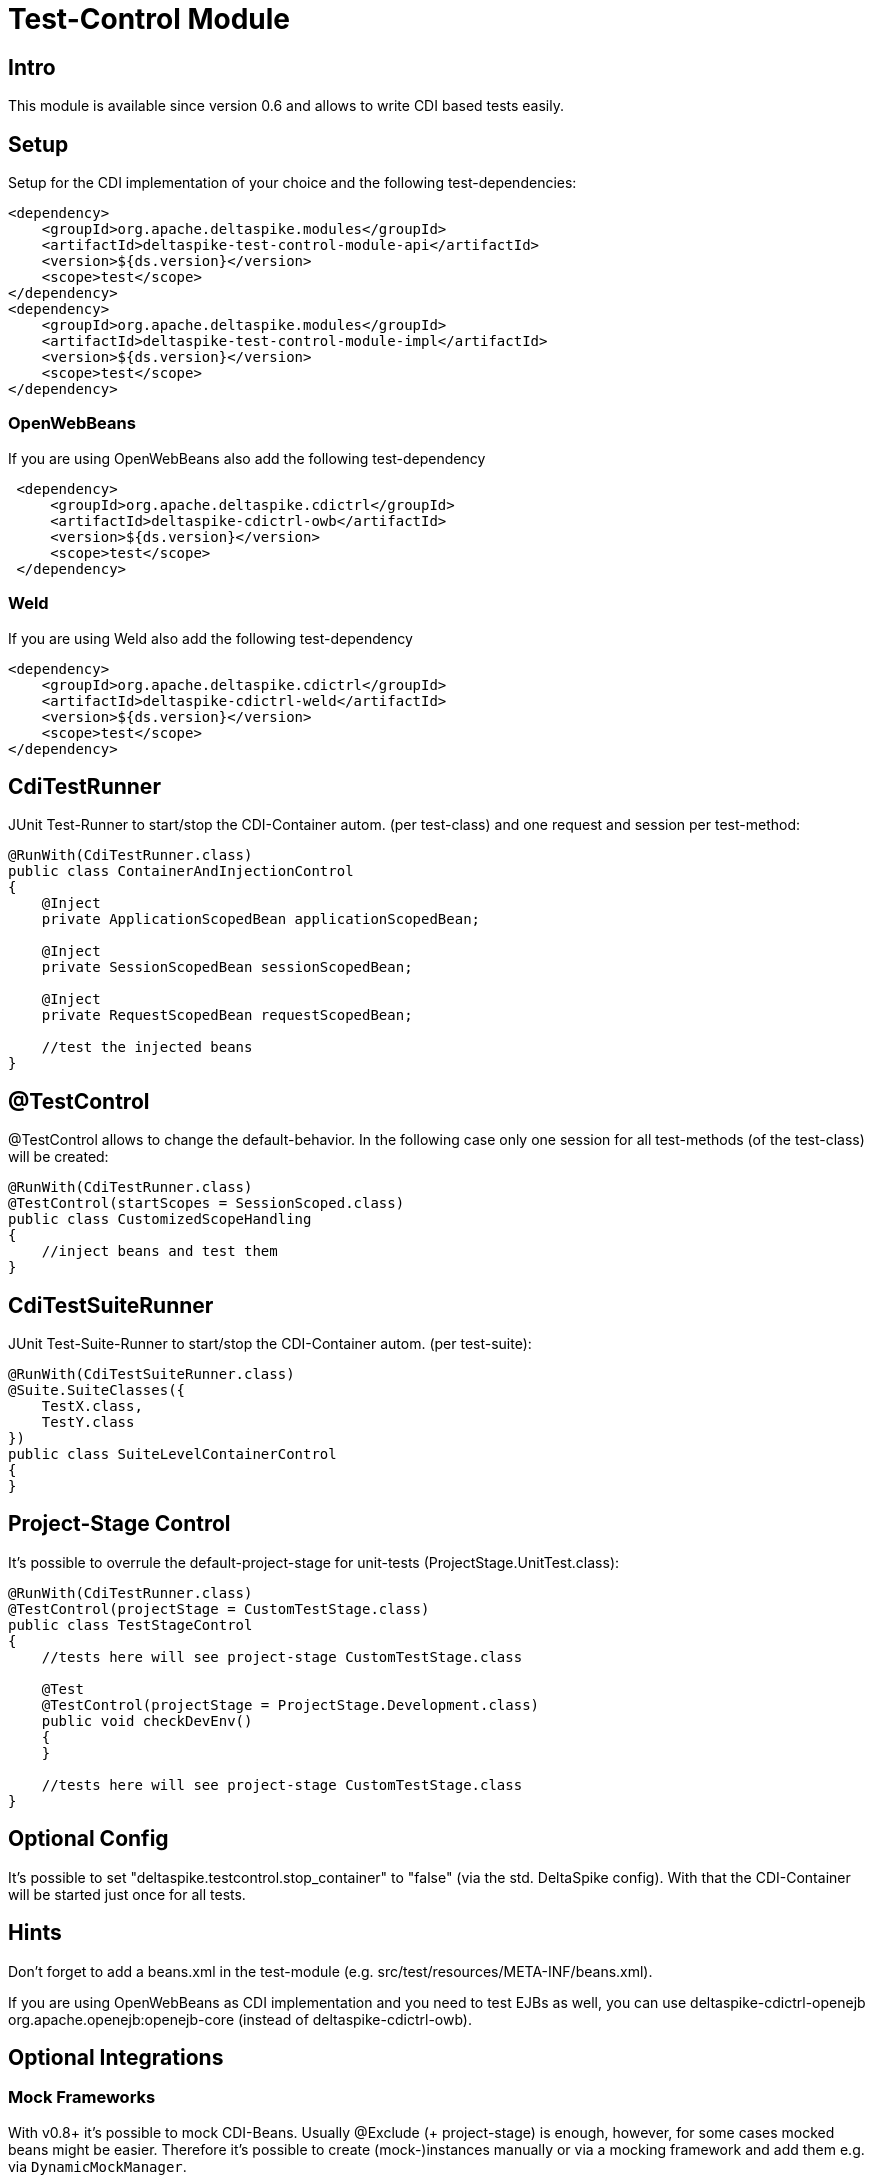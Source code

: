 = Test-Control Module

:Notice: Licensed to the Apache Software Foundation (ASF) under one or more contributor license agreements. See the NOTICE file distributed with this work for additional information regarding copyright ownership. The ASF licenses this file to you under the Apache License, Version 2.0 (the "License"); you may not use this file except in compliance with the License. You may obtain a copy of the License at. http://www.apache.org/licenses/LICENSE-2.0 . Unless required by applicable law or agreed to in writing, software distributed under the License is distributed on an "AS IS" BASIS, WITHOUT WARRANTIES OR  CONDITIONS OF ANY KIND, either express or implied. See the License for the specific language governing permissions and limitations under the License.

[TOC]

== Intro

This module is available since version 0.6 and allows to write CDI based
tests easily.


== Setup

Setup for the CDI implementation of your choice and the following
test-dependencies:

[source,xml]
----------------------------------------------------------------
<dependency>
    <groupId>org.apache.deltaspike.modules</groupId>
    <artifactId>deltaspike-test-control-module-api</artifactId>
    <version>${ds.version}</version>
    <scope>test</scope>
</dependency>
<dependency>
    <groupId>org.apache.deltaspike.modules</groupId>
    <artifactId>deltaspike-test-control-module-impl</artifactId>
    <version>${ds.version}</version>
    <scope>test</scope>
</dependency>
----------------------------------------------------------------


=== OpenWebBeans

If you are using OpenWebBeans also add the following test-dependency

[source,xml]
-----------------------------------------------------
 <dependency>
     <groupId>org.apache.deltaspike.cdictrl</groupId>
     <artifactId>deltaspike-cdictrl-owb</artifactId>
     <version>${ds.version}</version>
     <scope>test</scope>
 </dependency>
-----------------------------------------------------


=== Weld

If you are using Weld also add the following test-dependency

[source,xml]
----------------------------------------------------
<dependency>
    <groupId>org.apache.deltaspike.cdictrl</groupId>
    <artifactId>deltaspike-cdictrl-weld</artifactId>
    <version>${ds.version}</version>
    <scope>test</scope>
</dependency>
----------------------------------------------------


== CdiTestRunner

JUnit Test-Runner to start/stop the CDI-Container autom. (per
test-class) and one request and session per test-method:

[source,java]
--------------------------------------------------------
@RunWith(CdiTestRunner.class)
public class ContainerAndInjectionControl
{
    @Inject
    private ApplicationScopedBean applicationScopedBean;

    @Inject
    private SessionScopedBean sessionScopedBean;

    @Inject
    private RequestScopedBean requestScopedBean;

    //test the injected beans
}
--------------------------------------------------------

== @TestControl

@TestControl allows to change the default-behavior. In the following
case only one session for all test-methods (of the test-class) will be
created:

[source,java]
-----------------------------------------------
@RunWith(CdiTestRunner.class)
@TestControl(startScopes = SessionScoped.class)
public class CustomizedScopeHandling
{
    //inject beans and test them
}
-----------------------------------------------

== CdiTestSuiteRunner

JUnit Test-Suite-Runner to start/stop the CDI-Container autom. (per
test-suite):

[source,java]
---------------------------------------
@RunWith(CdiTestSuiteRunner.class)
@Suite.SuiteClasses({
    TestX.class,
    TestY.class
})
public class SuiteLevelContainerControl
{
}
---------------------------------------

== Project-Stage Control

It's possible to overrule the default-project-stage for unit-tests
(ProjectStage.UnitTest.class):

[source,java]
---------------------------------------------------------------
@RunWith(CdiTestRunner.class)
@TestControl(projectStage = CustomTestStage.class)
public class TestStageControl
{
    //tests here will see project-stage CustomTestStage.class

    @Test
    @TestControl(projectStage = ProjectStage.Development.class)
    public void checkDevEnv()
    {
    }

    //tests here will see project-stage CustomTestStage.class
}
---------------------------------------------------------------


== Optional Config

It's possible to set "deltaspike.testcontrol.stop_container" to "false"
(via the std. DeltaSpike config). With that the CDI-Container will be
started just once for all tests.


== Hints

Don't forget to add a beans.xml in the test-module (e.g.
src/test/resources/META-INF/beans.xml).

If you are using OpenWebBeans as CDI implementation and you need to test
EJBs as well, you can use deltaspike-cdictrl-openejb +
org.apache.openejb:openejb-core (instead of deltaspike-cdictrl-owb).


== Optional Integrations


=== Mock Frameworks

With v0.8+ it's possible to mock CDI-Beans. Usually @Exclude (+
project-stage) is enough, however, for some cases mocked beans might be
easier. Therefore it's possible to create (mock-)instances manually or
via a mocking framework and add them e.g. via `DynamicMockManager`.

If you need dependency-injection in the mocked instances, you can use
`BeanProvider.injectFields(myMockedBean);`.

[source,java]
-------------------------------------------------------------
@RunWith(CdiTestRunner.class)
public class MockedRequestScopedBeanTest
{
    @Inject
    private RequestScopedBean requestScopedBean;

    @Inject
    private DynamicMockManager mockManager;

    @Test
    public void manualMock()
    {
        mockManager.addMock(new RequestScopedBean() {
            @Override
            public int getCount()
            {
                return 7;
            }
        });

        Assert.assertEquals(7, requestScopedBean.getCount());
        requestScopedBean.increaseCount();
        Assert.assertEquals(7, requestScopedBean.getCount());
    }
}

@RequestScoped
public class RequestScopedBean
{
    private int count = 0;

    public int getCount()
    {
        return count;
    }

    public void increaseCount()
    {
        this.count++;
    }
}
-------------------------------------------------------------

Using a mocking framework makes no difference for adding the mock. E.g.
via Mockito:

[source,java]
----------------------------------------------------------------------------------
@RunWith(CdiTestRunner.class)
public class MockitoMockedRequestScopedBeanTest
{
    @Inject
    private RequestScopedBean requestScopedBean;

    @Inject
    private DynamicMockManager mockManager;

    @Test
    public void mockitoMockAsCdiBean()
    {
        RequestScopedBean mockedRequestScopedBean = mock(RequestScopedBean.class);
        when(mockedRequestScopedBean.getCount()).thenReturn(7);
        mockManager.addMock(mockedRequestScopedBean);

        Assert.assertEquals(7, requestScopedBean.getCount());
        requestScopedBean.increaseCount();
        Assert.assertEquals(7, requestScopedBean.getCount());
    }
}
----------------------------------------------------------------------------------

Since CDI implementations like OpenWebBeans use a lot of optimizations,
it's required to handle mocks for application-scoped beans differently -
e.g.:

[source,java]
--------------------------------------------------------------------------------------------------------------------------
@RunWith(CdiTestRunner.class)
public class MockedApplicationScopedBeanTest
{
    @Inject
    private ApplicationScopedBean applicationScopedBean;

    @BeforeClass
    public static void init()
    {
        ApplicationMockManager applicationMockManager = BeanProvider.getContextualReference(ApplicationMockManager.class);
        applicationMockManager.addMock(new MockedApplicationScopedBean());
    }

    @Test
    public void manualMock()
    {
        Assert.assertEquals(14, applicationScopedBean.getCount());
        applicationScopedBean.increaseCount();
        Assert.assertEquals(14, applicationScopedBean.getCount());
    }
}

@ApplicationScoped
public class ApplicationScopedBean
{
    private int count = 0;

    public int getCount()
    {
        return count;
    }

    public void increaseCount()
    {
        this.count++;
    }
}

@Typed() //exclude it for the cdi type-check
public class MockedApplicationScopedBean extends ApplicationScopedBean
{
    @Override
    public int getCount()
    {
        return 14;
    }
}
--------------------------------------------------------------------------------------------------------------------------

However, `ApplicationMockManager` can be used for adding all mocks, if
they should be active for the lifetime of the CDI-container.

It's also possible to mock qualified beans. Just add the
literal-instance(s) as additional parameter(s) - e.g.:

[source,java]
-------------------------------------------------------------
@RunWith(CdiTestRunner.class)
public class MockedQualifiedBeanTest
{
    @Inject
    @MyQualifier
    private QualifiedBean qualifiedBean;

    @Inject
    private DynamicMockManager mockManager;

    @Test
    public void manualMockWithQualifier()
    {
        mockManager.addMock(new QualifiedBean() {
            @Override
            public int getCount()
            {
                return 21;
            }
        }, AnnotationInstanceProvider.of(MyQualifier.class));

        Assert.assertEquals(21, qualifiedBean.getCount());
        qualifiedBean.increaseCount();
        Assert.assertEquals(21, qualifiedBean.getCount());
    }
}
-------------------------------------------------------------

In some cases it's needed to use `@javax.enterprise.inject.Typed`.
Mocking such typed beans can result in an
`AmbiguousResolutionException`. Therefore it's needed to exclude the
mocked implementation via `@Exclude` or `@Typed()` (or a parametrized
constructor) and specify the target-type via `@TypedMock`.

=== JSF (via MyFaces-Test)

add on of

* org.apache.deltaspike.testcontrol.impl.jsf.MockedJsf2TestContainer
* org.apache.deltaspike.testcontrol.impl.jsf.MockedJsfTestContainerAdapter
* org.apache.deltaspike.testcontrol.impl.jsf.MyFacesContainerAdapter
* org.apache.deltaspike.testcontrol.impl.jsf.MyFacesContainerPerTestMethodAdapter

as content to

/META-INF/services/org.apache.deltaspike.testcontrol.spi.ExternalContainer

(in your config-folder for tests e.g.: test/resources)

== Mixed Tests

Usually you should have one kind of tests per test-module. However, if
you need to add e.g. a test without an external-container to your
test-module which uses external-containers, you can annotate your test
with:

[source,java]
---------------------------------------------
@RunWith(CdiTestRunner.class)
@TestControl(startExternalContainers = false)
public class JsfContainerTest
{
    //...
}
---------------------------------------------


== Known Restrictions

=== Liquibase

Liquibase invokes `#toString` in a `AfterDeploymentValidation` observer.
*that isn't portable* and therefore you have to deactivate the
mocking-support via:

[source,java]
----------------------------------------------------------------------------------------------------------
public class LiquibaseAwareClassDeactivator implements ClassDeactivator {
    @Override
    public Boolean isActivated(Class<? extends Deactivatable> targetClass) {
        return !"org.apache.deltaspike.testcontrol.impl.mock.MockExtension".equals(targetClass.getName());
    }
}
----------------------------------------------------------------------------------------------------------

and add `LiquibaseAwareClassDeactivator` to `/META-INF/apache-deltaspike.properties` - e.g.:

---------------------------------------------------------------------------------------------------
org.apache.deltaspike.core.spi.activation.ClassDeactivator=myPackage.LiquibaseAwareClassDeactivator
---------------------------------------------------------------------------------------------------

Further details are available at deactivatable.


== SPI


=== ExternalContainer

org.apache.deltaspike.testcontrol.spi.ExternalContainer allows to
integrate containers which get started after the CDI container.
Currently DeltaSpike provides:

* MockedJsf2TestContainer (integration with MyFaces-Test)

[TODO]
